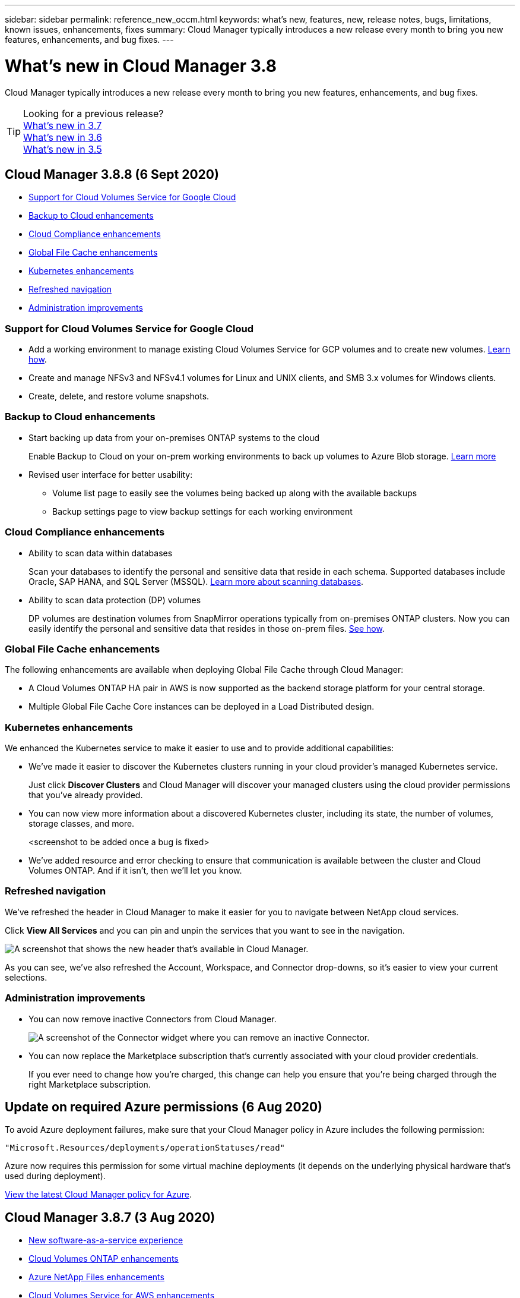 ---
sidebar: sidebar
permalink: reference_new_occm.html
keywords: what's new, features, new, release notes, bugs, limitations, known issues, enhancements, fixes
summary: Cloud Manager typically introduces a new release every month to bring you new features, enhancements, and bug fixes.
---

= What's new in Cloud Manager 3.8
:hardbreaks:
:nofooter:
:icons: font
:linkattrs:
:imagesdir: ./media/

[.lead]
Cloud Manager typically introduces a new release every month to bring you new features, enhancements, and bug fixes.

TIP: Looking for a previous release?
link:https://docs.netapp.com/us-en/occm37/reference_new_occm.html[What's new in 3.7^]
link:https://docs.netapp.com/us-en/occm36/reference_new_occm.html[What's new in 3.6^]
link:https://docs.netapp.com/us-en/occm35/reference_new_occm.html[What's new in 3.5^]

== Cloud Manager 3.8.8 (6 Sept 2020)

* <<Support for Cloud Volumes Service for Google Cloud>>
* <<Backup to Cloud enhancements>>
* <<Cloud Compliance enhancements>>
* <<Global File Cache enhancements>>
* <<Kubernetes enhancements>>
* <<Refreshed navigation>>
* <<Administration improvements>>

=== Support for Cloud Volumes Service for Google Cloud

*	Add a working environment to manage existing Cloud Volumes Service for GCP volumes and to create new volumes. link:task_setup_cvs_gcp.html[Learn how].
*	Create and manage NFSv3 and NFSv4.1 volumes for Linux and UNIX clients, and SMB 3.x volumes for Windows clients.
*	Create, delete, and restore volume snapshots.

=== Backup to Cloud enhancements

* Start backing up data from your on-premises ONTAP systems to the cloud
+
Enable Backup to Cloud on your on-prem working environments to back up volumes to Azure Blob storage. link:task_backup_from_onprem.html[Learn more]

*	Revised user interface for better usability:
** Volume list page to easily see the volumes being backed up along with the available backups
** Backup settings page to view backup settings for each working environment

=== Cloud Compliance enhancements

*	Ability to scan data within databases
+
Scan your databases to identify the personal and sensitive data that reside in each schema. Supported databases include Oracle, SAP HANA, and SQL Server (MSSQL). link:task_scanning_databases.html[Learn more about scanning databases].

*	Ability to scan data protection (DP) volumes
+
DP volumes are destination volumes from SnapMirror operations typically from on-premises ONTAP clusters. Now you can easily identify the personal and sensitive data that resides in those on-prem files. link:task_getting_started_compliance.html#scanning-data-protection-volumes[See how].

=== Global File Cache enhancements

The following enhancements are available when deploying Global File Cache through Cloud Manager:

*	A Cloud Volumes ONTAP HA pair in AWS is now supported as the backend storage platform for your central storage.
*	Multiple Global File Cache Core instances can be deployed in a Load Distributed design.

=== Kubernetes enhancements

We enhanced the Kubernetes service to make it easier to use and to provide additional capabilities:

* We've made it easier to discover the Kubernetes clusters running in your cloud provider's managed Kubernetes service.
+
Just click *Discover Clusters* and Cloud Manager will discover your managed clusters using the cloud provider permissions that you've already provided.

* You can now view more information about a discovered Kubernetes cluster, including its state, the number of volumes, storage classes, and more.
+
<screenshot to be added once a bug is fixed>

* We've added resource and error checking to ensure that communication is available between the cluster and Cloud Volumes ONTAP. And if it isn't, then we'll let you know.

=== Refreshed navigation

We've refreshed the header in Cloud Manager to make it easier for you to navigate between NetApp cloud services.

Click *View All Services* and you can pin and unpin the services that you want to see in the navigation.

image:screenshot_header.gif[A screenshot that shows the new header that's available in Cloud Manager.]

As you can see, we've also refreshed the Account, Workspace, and Connector drop-downs, so it's easier to view your current selections.

=== Administration improvements

* You can now remove inactive Connectors from Cloud Manager.
+
image:screenshot_connector_remove.gif[A screenshot of the Connector widget where you can remove an inactive Connector.]

* You can now replace the Marketplace subscription that's currently associated with your cloud provider credentials.
+
If you ever need to change how you're charged, this change can help you ensure that you're being charged through the right Marketplace subscription.

== Update on required Azure permissions (6 Aug 2020)

To avoid Azure deployment failures, make sure that your Cloud Manager policy in Azure includes the following permission:

[source,json]
"Microsoft.Resources/deployments/operationStatuses/read"

Azure now requires this permission for some virtual machine deployments (it depends on the underlying physical hardware that's used during deployment).

https://occm-sample-policies.s3.amazonaws.com/Policy_for_cloud_Manager_Azure_3.8.7.json[View the latest Cloud Manager policy for Azure^].

== Cloud Manager 3.8.7 (3 Aug 2020)

* <<New software-as-a-service experience>>
* <<Cloud Volumes ONTAP enhancements>>
* <<Azure NetApp Files enhancements>>
* <<Cloud Volumes Service for AWS enhancements>>
* <<Cloud Compliance enhancements>>
* <<Backup to Cloud enhancements>>
* <<Support for Global File Cache>>

=== New software-as-a-service experience

We have fully introduced a software-as-a-service experience for Cloud Manager. This new experience makes it easier for you to use Cloud Manager and enables us to provide additional features to manage your hybrid cloud infrastructure.

Cloud Manager includes a https://cloudmanager.netapp.com/[SaaS-based interface^] that is integrated with NetApp Cloud Central, and Connectors that enable Cloud Manager to manage resources and processes within your public cloud environment. (The Connector is actually the same as the existing Cloud Manager software that you have installed.)

NOTE: A Connector is required in most cases, but it's not required to use Azure NetApp Files, Cloud Volumes Service, or Cloud Sync from Cloud Manager.

As previously mentioned in these release notes, you'll need to upgrade the machine type for your Connectors to access the new capabilities that we're offering. Cloud Manager will prompt you with instructions to change the machine type. link:concept_saas.html#the-local-user-interface[Learn more].

=== Cloud Volumes ONTAP enhancements

Two enhancements are available for Cloud Volumes ONTAP.

* *Multiple BYOL licenses to allocate additional capacity*
+
You can now purchase multiple licenses for a Cloud Volumes ONTAP BYOL system to allocate more than 368 TB of capacity. For example, you might purchase two licenses to allocate up to 736 TB of capacity to Cloud Volumes ONTAP. Or you could purchase four licenses to get up to 1.4 PB.
+
The number of licenses that you can purchase for a single node system or HA pair is unlimited.
+
Be aware that disk limits can prevent you from reaching the capacity limit by using disks alone. You can go beyond the disk limit by link:concept_data_tiering.html[tiering inactive data to object storage^]. For information about disk limits, refer to https://docs.netapp.com/us-en/cloud-volumes-ontap/[storage limits in the Cloud Volumes ONTAP Release Notes^].
+
link:task_managing_licenses.html[Learn how to add a new system license].

* *Encrypt Azure managed disks using external keys*
+
You can now encrypt Azure managed disks on single node Cloud Volumes ONTAP systems using external keys from another account. This feature is supported using APIs.
+
You just need to add the following to the API request when creating the single node system:
+
[source,json]
"azureEncryptionParameters": {
      "key": <azure id of encryptionset>
  }
+
This feature requires new permissions as shown in the latest https://occm-sample-policies.s3.amazonaws.com/Policy_for_cloud_Manager_Azure_3.8.7.json[Cloud Manager policy for Azure^].
+
[source,json]
"Microsoft.Compute/diskEncryptionSets/read"

=== Azure NetApp Files enhancements

This release includes several enhancements in support of Azure NetApp Files.

* *Azure NetApp Files setup*
+
You can now set up and manage Azure NetApp Files directly from Cloud Manager. link:task_manage_anf.html[Learn how].

* *New protocol support*
+
You can now create NFSv4.1 volumes and SMB volumes.

* *Capacity pool and volume snapshot management*
+
Cloud Manager enables you to create, delete, and restore volume snapshots. You can also create new capacity pools and specify their service levels.

* *Ability to edit volumes*
+
You can edit a volume by changing its size and managing tags.

=== Cloud Volumes Service for AWS enhancements

There are many enhancements in Cloud Manager in support of Cloud Volumes Service for AWS.

* *New protocol support*
+
Now you can create NFSv4.1 volumes, SMB volumes, and dual protocol volumes. Previously you could only create and discover NFSv3 volumes within Cloud Manager.

* *Snapshot support*
+
You can create snapshot policies to automate the creation of volume snapshots, create an on-demand snapshot, restore a volume from a snapshot, create a new volume based on an existing snapshot, and more. See link:task_manage_cloud_volumes_snapshots.html[Managing cloud volumes snapshots] for more information.

* *Create the initial volume in a region from Cloud Manager*
+
Before this release the first volume in each region had to be created in the Cloud Volumes Service for AWS interface. Now you can subscribe to link:https://aws.amazon.com/marketplace/search/results?x=0&y=0&searchTerms=netapp+cloud+volumes+service[one of the NetApp Cloud Volumes Service offerings on the AWS Marketplace^] and then create the first volume from Cloud Manager.

=== Cloud Compliance enhancements

The following enhancements are now available for Cloud Compliance.

* *Revised deployment process for your Cloud Compliance instance*
+
The Cloud Compliance instance is set up and deployed using a new wizard in Cloud Manager. After deployment is complete you enable the service for each working environment you want to scan.

* *Ability to select the volumes to be scanned within a working environment*
+
Now you can enable and disable scanning for individual volumes in a Cloud Volumes ONTAP or Azure NetApp Files working environment. If you don't need to scan certain volumes for compliance, turn them off.
+
link:task_getting_started_compliance.html#enabling-and-disabling-compliance-scans-on-individual-volumes[Learn more about disabling scanning for volumes.^]

* *Navigation tabs to quickly jump to your area of interest*
+
New tabs for Dashboard, Investigation, and Configuration enable you to get to these sections more easily.

* *HIPAA Report*
+
A new Health Insurance Portability and Accountability Act (HIPAA) Report is now available. This report is designed to aid in your organization’s requirement to comply with HIPAA data privacy laws.
+
link:task_generating_compliance_reports.html#hipaa-report[Learn more about the HIPAA report.^]

* *New sensitive personal data type*
+
Cloud Compliance can now find ICD-9-CM Medical Codes in files.

* *New personal data type*
+
Cloud Compliance can now find two new national identifiers in files: Croatian ID (OIB) and Greek ID.

=== Backup to Cloud enhancements

The following enhancements are now available for Backup to Cloud.

* *Bring Your Own License (BYOL) is now available*
+
Backup to Cloud has been available only with a Pay As You Go (PAYGO) license. A BYOL license allows you to purchase a license from NetApp to use Backup to Cloud for a certain period of time and for a maximum amount backup space. When either limit is reached you will need to renew the license.
+
link:concept_backup_to_cloud.html#cost[Learn more about the new Backup to Cloud BYOL license.^]

* *Support for data protection (DP) volumes*
+
Data protection volumes can be backed up and restored now.

=== Support for Global File Cache

NetApp Global File Cache enables you to consolidate silos of distributed file servers into one cohesive global storage footprint in the public cloud. This creates a globally accessible file system in the cloud that all distributed locations can use as if they were local.

Starting with this release, the Global File Cache Management instance and Core instance can be deployed and managed through Cloud Manager. This saves many hours during your initial deployment process and provides a single pane of glass through Cloud Manager for this and other deployed systems. Global File Cache Edge instances are still deployed locally at your remote offices.

See link:concept_gfc.html[Global File Cache overview^] for more information.

The initial configuration that can be deployed using Cloud Manager must meet the following requirements. Other configurations like Cloud Volumes Service, Azure NetApp Files, and Cloud Volumes Service for AWS and GCP continue to be deployed using the legacy procedures. https://cloud.netapp.com/global-file-cache/onboarding[Learn more^].

* The backend storage platform that is used as your central storage must be a working environment where you have deployed a Cloud Volumes ONTAP HA pair in Azure.
+
Other storage platforms and other cloud providers are not supported at this time using Cloud Manager but can be deployed using legacy deployment procedures.

* The GFC Core can be deployed only as a stand-alone instance.
+
If you need to use a Load Distributed design that includes multiple Core instances you must use the legacy procedures.

This feature requires new permissions as shown in the latest https://occm-sample-policies.s3.amazonaws.com/Policy_for_cloud_Manager_Azure_3.8.7.json[Cloud Manager policy for Azure^].

[source,json]
"Microsoft.Resources/deployments/operationStatuses/read",
"Microsoft.Insights/Metrics/Read",
"Microsoft.Compute/virtualMachines/extensions/write",
"Microsoft.Compute/virtualMachines/extensions/read",
"Microsoft.Compute/virtualMachines/extensions/delete",
"Microsoft.Compute/virtualMachines/delete",
"Microsoft.Network/networkInterfaces/delete",
"Microsoft.Network/networkSecurityGroups/delete",
"Microsoft.Resources/deployments/delete",

== Improved experience requires stronger machine type (15 July 2020)

As we improve the Cloud Manager experience, you'll need to upgrade your machine type to access the new capabilities that we'll be offering. The improvements will include a link:concept_saas.html[software-as-a-service experience for Cloud Manager] and new and enhanced cloud service integrations.

Cloud Manager will prompt you with instructions to change the machine type.

Here are some details:

. To ensure adequate resources are available for proper functionality of the new features in Cloud Manager, we've changed the default instance, VM, and machine type as follows:
+
* AWS: t3.xlarge
* Azure: DS3 v2
* GCP: n1-standard-4
+
These default sizes are the minimum supported link:reference_cloud_mgr_reqs.html[based on CPU and RAM requirements].

. As part of this transition, Cloud Manager requires access to the following endpoint so it can obtain software images of container components for a Docker infrastructure:
+
\https://cloudmanagerinfraprod.azurecr.io
+
Ensure that your firewall enables access to this endpoint from Cloud Manager.

== Cloud Manager 3.8.6 (6 July 2020)

* <<Support for iSCSI volumes>>
* <<Support for the All tiering policy>>

=== Support for iSCSI volumes

Cloud Manager now enables you to create iSCSI volumes for Cloud Volumes ONTAP and on-prem ONTAP clusters directly from the user interface.

When you create an iSCSI volume, Cloud Manager automatically creates a LUN for you. We’ve made it simple by creating just one LUN per volume, so there’s no management involved. After you create the volume, link:task_provisioning_storage.html#connecting-a-lun-to-a-host[use the IQN to connect to the LUN from your hosts].

NOTE: You can create additional LUNs from System Manager or the CLI.

=== Support for the All tiering policy

You can now choose the All tiering policy when you create or modify a volume for Cloud Volumes ONTAP. When you use the All tiering policy, data is immediately marked as cold and tiered to object storage as soon as possible. link:concept_data_tiering.html[Learn more about data tiering].

== Cloud Manager transition to SaaS (22 June 2020)

We're introducing a software-as-a-service experience for Cloud Manager. This new experience makes it easier for you to use Cloud Manager and enables us to provide additional features to manage your hybrid cloud infrastructure. link:concept_saas.html[Learn more].

== Cloud Manager 3.8.5 (31 May 2020)

* <<New subscription required in the Azure Marketplace>>
* <<Backup to Cloud enhancements>>
* <<Cloud Compliance enhancements>>

=== New subscription required in the Azure Marketplace

A new subscription is available in the Azure Marketplace. This one-time subscription is required to deploy Cloud Volumes ONTAP 9.7 PAYGO (except for your 30-day free trial system). The subscription also enables us to offer add-on features for Cloud Volumes ONTAP PAYGO and BYOL. You’ll be charged from this subscription for every Cloud Volumes ONTAP PAYGO system that you create and each add-on feature that you enable.

Cloud Manager will prompt you to subscribe to this offering when you deploy a new Cloud Volumes ONTAP system (9.7 P1 or later).

image:screenshot_azure_marketplace_subscription.gif[]

=== Backup to Cloud enhancements

The following enhancements are now available for Backup to Cloud.

* In Azure, you can now create a new resource group or select an existing resource group instead of having Cloud Manager create one for you. The resource group can't be changed after you enable Backup to Cloud.

* In AWS, you can now back up Cloud Volumes ONTAP instances that reside on a different AWS account than your Cloud Manager AWS account.

* Additional options are now available when selecting the backup schedule for volumes. In addition to daily, weekly, and monthly backup options, you can now select one of the system-defined policies that provide combination policies such as 30 daily, 13 weekly, and 12 monthly backups.

* After deleting all backups for a volume, you can now start creating backups again for that volume. This was a known limitation in the previous release.

=== Cloud Compliance enhancements

The following enhancements are available for Cloud Compliance.

* You can now scan S3 buckets that are in different AWS accounts than the Cloud Compliance instance. You just need to create a role on that new account so that the existing Cloud Compliance instance can connect to those buckets. link:task_scanning_s3.html#scanning-buckets-from-additional-aws-accounts[Learn more].
+
If you configured Cloud Compliance before release 3.8.5, you will need to modify the existing link:task_scanning_s3.html#requirements-specific-to-s3[IAM role for the Cloud Compliance instance] to use this functionality.

* You can now filter the contents of the investigation page to display only the results you want to see. Filters include working environment, category, private data, file type, last modified date, and whether the S3 object's permissions are open to public access.
+
image:screenshot_compliance_investigation_filtered.png[]

* You can now activate and deactivate Cloud Compliance on a working environment directly from the Cloud Compliance tab.

== Cloud Manager 3.8.4 update (10 May 2020)

We released an enhancement to Cloud Manager 3.8.4.

=== Cloud Insights integration

By leveraging NetApp’s Cloud Insights service, Cloud Manager gives you insights into the health and performance of your Cloud Volumes ONTAP instances and helps you troubleshoot and optimize the performance of your cloud storage environment. link:concept_monitoring.html[Learn more].

== Cloud Manager 3.8.4 (3 May 2020)

Cloud Manager 3.8.4 includes the following improvement.

=== Backup to Cloud enhancements

The following enhancements are now available for Backup to Cloud (previously called _Backup to S3_ for AWS):

* *Backing up to Azure Blob storage*
+
Backup to Cloud is now available for Cloud Volumes ONTAP in Azure. Backup to Cloud provides backup and restore capabilities for protection, and long-term archive of your cloud data. link:concept_backup_to_cloud.html[Learn more].

* *Deleting backups*
+
You can now delete all backups for a specific volume directly from the Cloud Manager interface. link:task_managing_backups.html#deleting-backups[Learn more].

== Cloud Manager 3.8.3 (5 Apr 2020)

* <<Cloud Tiering integration>>
* <<Data migration to Azure NetApp Files>>
* <<Cloud Compliance enhancements>>
* <<Backup to S3 enhancements>>
* <<iSCSI volumes using APIs>>

=== Cloud Tiering integration

NetApp's Cloud Tiering service is now available from within Cloud Manager. Cloud Tiering enables you to tier data from an on-premises ONTAP cluster to lower-cost object storage in the cloud. This frees up high-performance storage space on the cluster for more workloads.

link:concept_cloud_tiering.html[Learn more].

=== Data migration to Azure NetApp Files

You can now migrate NFS or SMB data to Azure NetApp Files directly from Cloud Manager. Data syncs are powered by NetApp's Cloud Sync service.

link:task_manage_anf.html#migrating-data-to-azure-netapp-files[Learn how to migrate data to Azure NetApp Files].

=== Cloud Compliance enhancements

The following enhancements are now available for Cloud Compliance.

* *30-day free trial for Amazon S3*
+
A 30-day free trial is now available to scan Amazon S3 data with Cloud Compliance. If you previously enabled Cloud Compliance on Amazon S3, your 30-day free trial is active starting today (5 Apr 2020).
+
A subscription to the AWS Marketplace is required to continue scanning Amazon S3 after the free trial ends. link:task_scanning_s3.html#subscribing-to-aws-marketplace[Learn how to subscribe].
+
https://cloud.netapp.com/cloud-compliance#pricing[Learn about pricing to scan Amazon S3^].

* *New personal data type*
+
Cloud Compliance can now find a new national identifier in files: Brazilian ID (CPF).
+
link:task_controlling_private_data.html#personal-data[Learn more about personal data types].

* *Support for additional metadata categories*
+
Cloud Compliance can now categorize your data into nine additional metadata categories. link:task_controlling_private_data.html#types-of-categories[See the full list of supported metadata categories].

=== Backup to S3 enhancements

The following enhancements are now available for the Backup to S3 service.

* *S3 lifecycle policy for backups*
+
Backups start in the _Standard_ storage class and transition to the _Standard-Infrequent Access_ storage class after 30 days.

* *Deleting backups*
+
You can now delete backups using a Cloud Manager API. link:task_backup_to_s3.html#deleting-backups[Learn more].

* *Block public access*
+
Cloud Manager now enables the https://docs.aws.amazon.com/AmazonS3/latest/dev/access-control-block-public-access.html[Amazon S3 Block Public Access feature^] on the S3 bucket where backups are stored.

=== iSCSI volumes using APIs

The Cloud Manager APIs now enable you to create iSCSI volumes. link:api.html#_provisioning_iscsi_volumes[View an example here^].

== Cloud Manager 3.8.2 (1 Mar 2020)

* <<Amazon S3 working environments>>
* <<Cloud Compliance enhancements>>
* <<NFS version for volumes>>
* <<Support for Azure US Gov regions>>

=== Amazon S3 working environments

Cloud Manager now automatically discovers information about the Amazon S3 buckets that reside in the AWS account where it's installed. This enables you to easily see details about your S3 buckets, including the region, access level, storage class, and whether the bucket is used with Cloud Volumes ONTAP for backups or data tiering. And you can scan the S3 buckets with Cloud Compliance, as described below.

image:screenshot_amazon_s3.gif["A screenshot that shows the details of an Amazon S3 working environment: the total number of buckets and total number of regions, the number of buckets with active services, and then a table that shows details about each S3 bucket."]

=== Cloud Compliance enhancements

The following enhancements are now available for Cloud Compliance.

* *Support for Amazon S3*
+
Cloud Compliance can now scan your Amazon S3 buckets to identify the personal and sensitive data that resides in S3 object storage. Cloud Compliance can scan any bucket in the account, regardless if it was created for a NetApp solution.
+
link:task_scanning_s3.html[Learn how to get started].

* *Investigation page*
+
A new Investigation page is now available for each type of personal file, sensitive personal file, category, and file type. The page shows details about the affected files and enables you to sort by the files that include the most personal data, sensitive personal data, and names of data subjects. This page replaces the CSV report that was previously available.
+
Here's a sample:
+
image:screenshot_compliance_investigation.gif[A screenshot of the investigation page.]
+
link:task_controlling_private_data.html[Learn more about the Investigation page].

* *PCI DSS Report*
+
A new Payment Card Industry Data Security Standard (PCI DSS) Report is now available. This report can help you identify the distribution of credit card information across your files. You can view how many files contain credit card information, whether the working environments are protected by encryption or ransomware protection, retention details, and more.
+
link:task_generating_compliance_reports.html[Learn more about the PCI DSS report].

* *New sensitive personal data type*
+
Cloud Compliance can now find ICD-10-CM Medical Codes, which are used in the medical and health industry.

=== NFS version for volumes

You can now select the NFS version to enable on a volume when you create or edit a volume for Cloud Volumes ONTAP.

image:screenshot_nfs_version.gif["A screenshot that shows the volume details screen where you can enable NFSv3, NFSv4, or both."]

=== Support for Azure US Gov regions

Cloud Volumes ONTAP HA pairs are now supported in Azure US Gov regions.

https://cloud.netapp.com/cloud-volumes-global-regions[See the list of supported Azure regions^].

== Cloud Manager 3.8.1 update (16 Feb 2020)

We released a few enhancements to Cloud Manager 3.8.1.

=== Backup to S3 enhancements

* Backup copies are now stored in an S3 bucket that Cloud Manager creates in your AWS account, with one bucket per Cloud Volumes ONTAP working environment.

* Backup to S3 is now supported in all AWS regions https://cloud.netapp.com/cloud-volumes-global-regions[where Cloud Volumes ONTAP is supported^].

* You can set the backup schedule to daily, weekly, or monthly.

* Cloud Manager no longer needs to set up _private links_ to the Backup to S3 service.

Additional S3 permissions are required for these enhancements. The IAM role that provides Cloud Manager with permissions must include permissions from the latest https://mysupport.netapp.com/site/info/cloud-manager-policies[Cloud Manager policy^].

link:task_backup_to_s3.html[Learn more about Backup to S3].

=== AWS updates

We’ve introduced support for new EC2 instances and a change in the number of supported data disks for Cloud Volumes ONTAP 9.6 and 9.7. Check out the changes in the Cloud Volumes ONTAP Release Notes.

* https://docs.netapp.com/us-en/cloud-volumes-ontap/reference_new_97.html[Cloud Volumes ONTAP 9.7 Release Notes^]
* https://docs.netapp.com/us-en/cloud-volumes-ontap/reference_new_96.html[Cloud Volumes ONTAP 9.6 Release Notes^]

== Cloud Manager 3.8.1 (2 Feb 2020)

* <<Cloud Compliance enhancements>>
* <<Enhancements to accounts and subscriptions>>
* <<Timeline enhancements>>

=== Cloud Compliance enhancements

The following enhancements are now available for Cloud Compliance.

* *Support for Azure NetApp Files*
+
We're pleased to announce that Cloud Compliance can now scan Azure NetApp Files to identify personal and sensitive data that resides on volumes.
+
link:task_getting_started_compliance.html[Learn how to get started].

* *Scan status*
+
Cloud Compliance now shows you a scan status for each CIFS and NFS volume, including error messages that you can use to correct any issues.
+
image:screenshot_cloud_compliance_status.gif[]

* *Filter dashboard by working environment*
+
You can now filter the contents of the Cloud Compliance dashboard to see compliance data for specific working environments.
+
image:screenshot_cloud_compliance_filter.gif[]

* *New personal data type*
+
Cloud Compliance can now identify a California Driver's License when scanning data.

* *Support for additional categories*
+
Three additional categories are supported: Application data, logs, and database and index files.
+
link:task_controlling_private_data.html#categories[Learn more about categories].

=== Enhancements to accounts and subscriptions

We've made it easier to select an AWS account or GCP project and an associated marketplace subscription for a pay-as-you-go Cloud Volumes ONTAP system. These enhancements help to ensure that you're paying from the right account or project.

For example, when you create a system in AWS, click *Edit Credentials* if you don't want to use the default account and subscription:

image:screenshot_accounts_select_aws.gif[A screenshot of the Details & Credentials page in the working environment wizard that shows the Edit Credentials button.]

From there, you can choose the account credentials that you want to use and the associated AWS marketplace subscription. You can even add a marketplace subscription, if you need to.

image:screenshot_accounts_aws.gif[A screenshot of the Edit Account and Add Subscription dialog box. This dialog box enables you to choose a subscription and associate the credentials with a subscription.]

And if you manage multiple AWS subscriptions, you can assign each one of them to different AWS credentials from the Credentials page in the settings:

image:screenshot_aws_add_subscription.gif[A screenshot of the Credentials page where you can add a subscription to AWS credentials from the menu.]

link:task_adding_aws_accounts.html[Learn how to manage AWS credentials in Cloud Manager].

=== Timeline enhancements

The Timeline was enhanced to provide you with more information about the NetApp cloud services that you use.

* The Timeline now shows actions for all Cloud Manager systems within the same Cloud Central account
* You can now find information more easily by filtering, searching, and adding and removing columns
* You can now download the timeline data in CSV format
* In the future, the Timeline will show actions for each NetApp cloud service that you use (but you can filter the information down to a single service)

image:screenshot_timeline.gif[A screenshot of the Timeline that appears in Cloud Manager. The Timeline shows details about the actions that have taken place in Cloud Manager.]

== Cloud Manager 3.8 (8 Jan 2020)

* <<HA enhancements in Azure>>
* <<Data tiering enhancements in GCP>>

=== HA enhancements in Azure

The following enhancements are now available for Cloud Volumes ONTAP HA pairs in Azure.

* *Override CIFS locks for Cloud Volumes ONTAP HA in Azure*
+
You can now enable a setting in Cloud Manager that prevents issues with Cloud Volumes ONTAP storage failover during Azure maintenance events. When you enable this setting, Cloud Volumes ONTAP vetoes CIFS locks and resets active CIFS sessions. link:task_overriding_cifs_locks.html[Learn more].

* *HTTPS connection from Cloud Volumes ONTAP to storage accounts*
+
You can now enable an HTTPS connection from a Cloud Volumes ONTAP 9.7 HA pair to Azure storage accounts when creating a working environment. Note that enabling this option can impact write performance. You can't change the setting after you create the working environment.

* *Support for Azure general-purpose v2 storage accounts*
+
The storage accounts that Cloud Manager creates for Cloud Volumes ONTAP 9.7 HA pairs are now general-purpose v2 storage accounts.

=== Data tiering enhancements in GCP

The following enhancements are available for Cloud Volumes ONTAP data tiering in GCP.

* *Google Cloud storage classes for data tiering*
+
You can now choose a storage class for data that Cloud Volumes ONTAP tiers to Google Cloud Storage:
+
** Standard Storage (default)
** Nearline Storage
** Coldline Storage
+
https://cloud.google.com/storage/docs/storage-classes[Learn more about Google Cloud storage classes^].
+
link:task_tiering.html#changing-the-storage-class-for-tiered-data[Learn how to change the storage class for Cloud Volumes ONTAP].

* *Data tiering using a service account*
+
Starting with the 9.7 release, Cloud Manager now sets a service account on the Cloud Volumes ONTAP instance. This service account provides permissions for data tiering to a Google Cloud Storage bucket. This change provides more security and requires less setup. For step-by-step instructions when deploying a new system, link:task_getting_started_gcp.html[see step 4 on this page].
+
The following image shows the Working Environment wizard where you can select a storage class and service account:
+
image:screenshot_data_tiering_gcp.gif[]

Cloud Manager requires the following GCP permissions for these enhancements, as shown in the latest https://occm-sample-policies.s3.amazonaws.com/Policy_for_Cloud_Manager_3.8.0_GCP.yaml[Cloud Manager policy for GCP^].

[source,yaml]
- storage.buckets.update
- compute.instances.setServiceAccount
- iam.serviceAccounts.getIamPolicy
- iam.serviceAccounts.list
